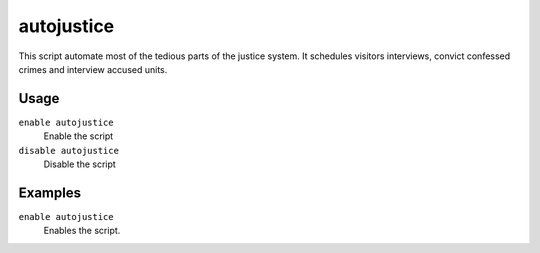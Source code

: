 autojustice
===========

.. dfhack-tool::
    :summary: Auto-manage justice interviews and convictions.
    :tags: fort auto

This script automate most of the tedious parts of the justice system. It schedules visitors interviews, convict confessed crimes and interview accused units.

Usage
-----
``enable autojustice``
    Enable the script
``disable autojustice``
    Disable the script

Examples
--------

``enable autojustice``
    Enables the script.